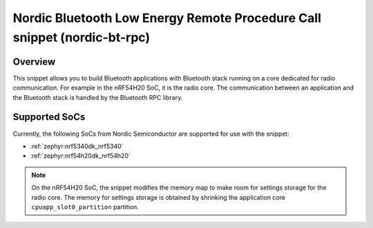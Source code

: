 .. _nordic-bt-rpc:

Nordic Bluetooth Low Energy Remote Procedure Call snippet (nordic-bt-rpc)
#########################################################################

Overview
********

This snippet allows you to build Bluetooth applications with Bluetooth stack running on a core dedicated for radio communication.
For example in the nRF54H20 SoC, it is the radio core.
The communication between an application and the Bluetooth stack is handled by the Bluetooth RPC library.

Supported SoCs
**************

Currently, the following SoCs from Nordic Semiconductor are supported for use with the snippet:

* :ref:`zephyr:nrf5340dk_nrf5340`
* :ref:`zephyr:nrf54h20dk_nrf54h20`

.. note::
   On the nRF54H20 SoC, the snippet modifies the memory map to make room for settings storage for the radio core.
   The memory for settings storage is obtained by shrinking the application core ``cpuapp_slot0_partition`` partition.
